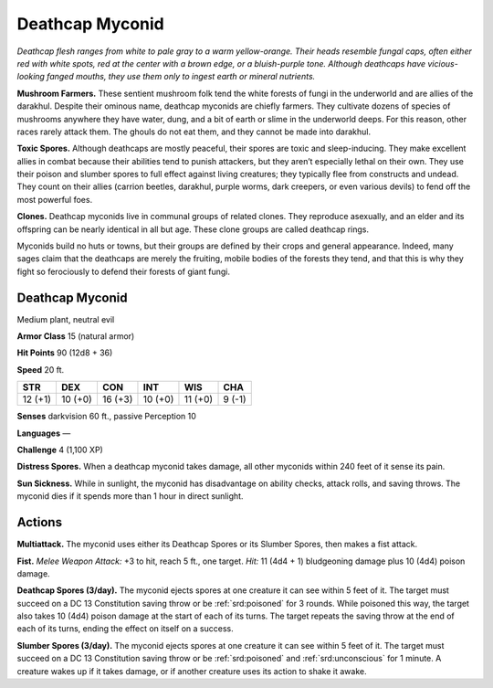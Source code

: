 
.. _tob:deathcap-myconid:

Deathcap Myconid
----------------

*Deathcap flesh ranges from white to pale gray to a warm yellow-orange.
Their heads resemble fungal caps, often either red with
white spots, red at the center with a brown edge, or a bluish-purple
tone. Although deathcaps have vicious-looking fanged mouths, they
use them only to ingest earth or mineral nutrients.*

**Mushroom Farmers.** These sentient mushroom folk tend
the white forests of fungi in the underworld and are allies of the
darakhul. Despite their ominous name, deathcap myconids are
chiefly farmers. They cultivate dozens of species of mushrooms
anywhere they have water, dung, and a bit of earth or slime in
the underworld deeps. For this reason, other races rarely attack
them. The ghouls do not eat them, and they cannot be made
into darakhul.

**Toxic Spores.** Although deathcaps are mostly peaceful, their
spores are toxic and sleep-inducing. They make excellent allies
in combat because their abilities tend to punish attackers, but
they aren’t especially lethal on their own. They use their poison
and slumber spores to full effect against living creatures; they
typically flee from constructs and undead. They count on their
allies (carrion beetles, darakhul, purple worms, dark creepers,
or even various devils) to fend off the most powerful foes.

**Clones.** Deathcap myconids live in communal groups of
related clones. They reproduce asexually, and an elder and its
offspring can be nearly identical in all but age. These clone
groups are called deathcap rings.

Myconids build no huts or towns, but their groups are
defined by their crops and general appearance. Indeed,
many sages claim that the deathcaps are merely the
fruiting, mobile bodies of the forests they tend, and
that this is why they fight so ferociously to defend
their forests of giant fungi.

Deathcap Myconid
~~~~~~~~~~~~~~~~

Medium plant, neutral evil

**Armor Class** 15 (natural armor)

**Hit Points** 90 (12d8 + 36)

**Speed** 20 ft.

+-----------+-----------+-----------+-----------+-----------+-----------+
| STR       | DEX       | CON       | INT       | WIS       | CHA       |
+===========+===========+===========+===========+===========+===========+
| 12 (+1)   | 10 (+0)   | 16 (+3)   | 10 (+0)   | 11 (+0)   | 9 (-1)    |
+-----------+-----------+-----------+-----------+-----------+-----------+

**Senses** darkvision 60 ft., passive Perception 10

**Languages** —

**Challenge** 4 (1,100 XP)

**Distress Spores.** When a deathcap myconid
takes damage, all other myconids within 240
feet of it sense its pain.

**Sun Sickness.** While in sunlight, the myconid
has disadvantage on ability checks, attack
rolls, and saving throws. The myconid dies if it
spends more than 1 hour in direct sunlight.

Actions
~~~~~~~

**Multiattack.** The myconid uses either its Deathcap Spores or its
Slumber Spores, then makes a fist attack.

**Fist.** *Melee Weapon Attack:* +3 to hit, reach 5 ft., one target.
*Hit:* 11 (4d4 + 1) bludgeoning damage plus 10 (4d4) poison
damage.

**Deathcap Spores (3/day).** The myconid ejects spores at one
creature it can see within 5 feet of it. The target must succeed
on a DC 13 Constitution saving throw or be :ref:`srd:poisoned` for 3
rounds. While poisoned this way, the target also takes 10 (4d4)
poison damage at the start of each of its turns. The target
repeats the saving throw at the end of each of its turns, ending
the effect on itself on a success.

**Slumber Spores (3/day).** The myconid ejects spores at one
creature it can see within 5 feet of it. The target must succeed
on a DC 13 Constitution saving throw or be :ref:`srd:poisoned` and
:ref:`srd:unconscious` for 1 minute. A creature wakes up if it takes
damage, or if another creature uses its action to shake it awake.
